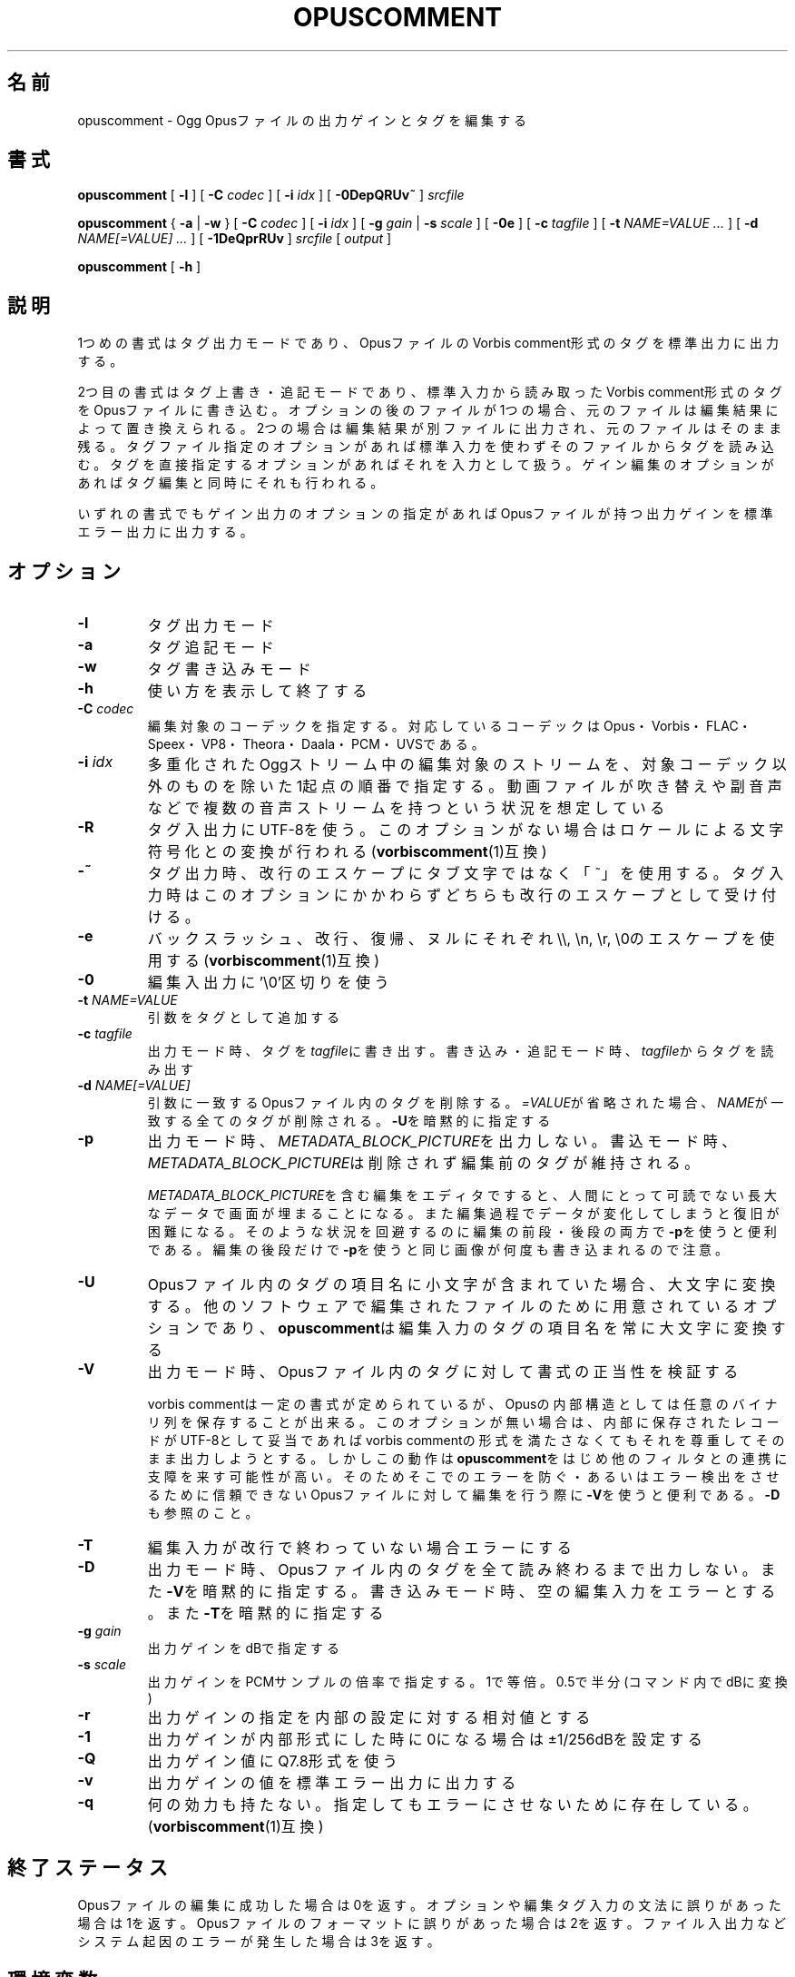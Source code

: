 .\" This manpage has been automatically generated by docbook2man 
.\" from a DocBook document.  This tool can be found at:
.\" <http://shell.ipoline.com/~elmert/comp/docbook2X/> 
.\" Please send any bug reports, improvements, comments, patches, 
.\" etc. to Steve Cheng <steve@ggi-project.org>.
.TH "OPUSCOMMENT" "1" "2019-06-02" "1.5.8" "opuscomment 1.5マニュアル"

.SH 名前
opuscomment \- Ogg Opusファイルの出力ゲインとタグを編集する
.SH 書式

\fBopuscomment\fR [ \fB-l\fR ] [ \fB-C \fIcodec\fB\fR ] [ \fB-i \fIidx\fB\fR ] [ \fB-0DepQRUv~\fR ] \fB\fIsrcfile\fB\fR


\fBopuscomment\fR { \fB-a\fR | \fB-w\fR } [ \fB-C \fIcodec\fB\fR ] [ \fB-i \fIidx\fB\fR ] [ \fB-g \fIgain\fB\fR | \fB-s \fIscale\fB\fR ] [ \fB-0e\fR ] [ \fB-c \fItagfile\fB\fR ] [ \fB-t \fINAME=VALUE\fB\fR\fI ...\fR ] [ \fB-d \fINAME[=VALUE]\fB\fR\fI ...\fR ] [ \fB-1DeQprRUv\fR ] \fB\fIsrcfile\fB\fR [ \fB\fIoutput\fB\fR ]


\fBopuscomment\fR [ \fB-h\fR ]

.SH "説明"
.PP
1つめの書式はタグ出力モードであり、OpusファイルのVorbis comment形式のタグを標準出力に出力する。
.PP
2つ目の書式はタグ上書き・追記モードであり、標準入力から読み取ったVorbis comment形式のタグをOpusファイルに書き込む。オプションの後のファイルが1つの場合、元のファイルは編集結果によって置き換えられる。2つの場合は編集結果が別ファイルに出力され、元のファイルはそのまま残る。タグファイル指定のオプションがあれば標準入力を使わずそのファイルからタグを読み込む。タグを直接指定するオプションがあればそれを入力として扱う。ゲイン編集のオプションがあればタグ編集と同時にそれも行われる。
.PP
いずれの書式でもゲイン出力のオプションの指定があればOpusファイルが持つ出力ゲインを標準エラー出力に出力する。
.SH "オプション"
.TP
\fB-l\fR
タグ出力モード
.TP
\fB-a\fR
タグ追記モード
.TP
\fB-w\fR
タグ書き込みモード
.TP
\fB-h\fR
使い方を表示して終了する
.TP
\fB-C \fIcodec\fB\fR
編集対象のコーデックを指定する。対応しているコーデックはOpus・Vorbis・FLAC・Speex・VP8・Theora・Daala・PCM・UVSである。
.TP
\fB-i \fIidx\fB\fR
多重化されたOggストリーム中の編集対象のストリームを、対象コーデック以外のものを除いた1起点の順番で指定する。動画ファイルが吹き替えや副音声などで複数の音声ストリームを持つという状況を想定している
.TP
\fB-R\fR
タグ入出力にUTF-8を使う。このオプションがない場合はロケールによる文字符号化との変換が行われる(\fBvorbiscomment\fR(1)互換)
.TP
\fB-~\fR
タグ出力時、改行のエスケープにタブ文字ではなく「~」を使用する。タグ入力時はこのオプションにかかわらずどちらも改行のエスケープとして受け付ける。
.TP
\fB-e\fR
バックスラッシュ、改行、復帰、ヌルにそれぞれ\\\\, \\n, \\r, \\0のエスケープを使用する(\fBvorbiscomment\fR(1)互換)
.TP
\fB-0\fR
編集入出力に'\\0'区切りを使う
.TP
\fB-t \fINAME=VALUE\fB\fR
引数をタグとして追加する
.TP
\fB-c \fItagfile\fB\fR
出力モード時、タグを\fItagfile\fRに書き出す。書き込み・追記モード時、\fItagfile\fRからタグを読み出す
.TP
\fB-d \fINAME[=VALUE]\fB\fR
引数に一致するOpusファイル内のタグを削除する。\fI=VALUE\fRが省略された場合、\fINAME\fRが一致する全てのタグが削除される。\fB-U\fRを暗黙的に指定する
.TP
\fB-p\fR
出力モード時、\fIMETADATA_BLOCK_PICTURE\fRを出力しない。書込モード時、\fIMETADATA_BLOCK_PICTURE\fRは削除されず編集前のタグが維持される。

\fIMETADATA_BLOCK_PICTURE\fRを含む編集をエディタですると、人間にとって可読でない長大なデータで画面が埋まることになる。また編集過程でデータが変化してしまうと復旧が困難になる。そのような状況を回避するのに編集の前段・後段の両方で\fB-p\fRを使うと便利である。編集の後段だけで\fB-p\fRを使うと同じ画像が何度も書き込まれるので注意。
.TP
\fB-U\fR
Opusファイル内のタグの項目名に小文字が含まれていた場合、大文字に変換する。他のソフトウェアで編集されたファイルのために用意されているオプションであり、\fBopuscomment\fRは編集入力のタグの項目名を常に大文字に変換する
.TP
\fB-V\fR
出力モード時、Opusファイル内のタグに対して書式の正当性を検証する

vorbis commentは一定の書式が定められているが、Opusの内部構造としては任意のバイナリ列を保存することが出来る。このオプションが無い場合は、内部に保存されたレコードがUTF-8として妥当であればvorbis commentの形式を満たさなくてもそれを尊重してそのまま出力しようとする。しかしこの動作は\fBopuscomment\fRをはじめ他のフィルタとの連携に支障を来す可能性が高い。そのためそこでのエラーを防ぐ・あるいはエラー検出をさせるために信頼できないOpusファイルに対して編集を行う際に\fB-V\fRを使うと便利である。\fB-D\fRも参照のこと。
.TP
\fB-T\fR
編集入力が改行で終わっていない場合エラーにする
.TP
\fB-D\fR
出力モード時、Opusファイル内のタグを全て読み終わるまで出力しない。また\fB-V\fRを暗黙的に指定する。書き込みモード時、空の編集入力をエラーとする。また\fB-T\fRを暗黙的に指定する
.TP
\fB-g \fIgain\fB\fR
出力ゲインをdBで指定する
.TP
\fB-s \fIscale\fB\fR
出力ゲインをPCMサンプルの倍率で指定する。1で等倍。0.5で半分(コマンド内でdBに変換)
.TP
\fB-r\fR
出力ゲインの指定を内部の設定に対する相対値とする
.TP
\fB-1\fR
出力ゲインが内部形式にした時に0になる場合は±1/256dBを設定する
.TP
\fB-Q\fR
出力ゲイン値にQ7.8形式を使う
.TP
\fB-v\fR
出力ゲインの値を標準エラー出力に出力する
.TP
\fB-q\fR
何の効力も持たない。指定してもエラーにさせないために存在している。(\fBvorbiscomment\fR(1)互換)
.SH "終了ステータス"
.PP
Opusファイルの編集に成功した場合は0を返す。オプションや編集タグ入力の文法に誤りがあった場合は1を返す。Opusファイルのフォーマットに誤りがあった場合は2を返す。ファイル入出力などシステム起因のエラーが発生した場合は3を返す。
.SH "環境変数"
.TP
\fBLANG\fR
タグ内部形式のUTF-8とロケールの文字符号化方式との変換に影響を受ける
.TP
\fBLC_NUMERIC\fR
出力ゲイン編集に使う浮動小数点数の書式に影響を受ける
.TP
\fBLC_MESSAGES, NLSPATH\fR
メッセージカタログの処理に関わる
.SH "例"
.SS "基本"
.PP
\fBopuscomment\fRをOpusファイル1つだけを引数に指定して起動すると、そのファイル内のタグを標準出力に出力する。

.nf
opuscomment some.opus
.fi
.PP
Opusファイル内のタグを編集したい場合、その出力を好みのエディタで編集した後に\fBopuscomment\fRを書き込みモードで起動して標準入力に渡せば良い。この編集様式は\fBvorbiscomment\fR(1)に倣っている。

.nf
opuscomment some.opus >tags.txt
ed tags.txt
opuscomment -w some.opus <tags.txt
.fi
.PP
Ogg Opusには出力ゲインというヘッダ項目があり、それを変更することでエンコード後でも自在に音量を変更することが出来るという機能がコーデックの標準として付いている。\fBopuscomment\fRはその出力ゲインの編集に対応している。

.nf
# 音量が大きいOpusファイルを-5.0dB分音を小さくさせる
opuscomment -g -5.0 loud.opus
# 出力ゲインが変更されたことをopusinfo(1)のPlayback gainという項目で確認できる
opusinfo loud.opus
.fi
.PP
\fB-d\fRオプションを使うことで、レコードの上書きをする編集の手間を少し省くことができる。

.nf
# -dを使ったタイトル変更法1
opuscomment -d TITLE -t TITLE="New Title" hoge.opus
# -dを使ったタイトル変更法2
echo TITLE=New Title |opuscomment -d TITLE hoge.opus
.fi
.SS "OGG VORBISからの移行"
.PP
Ogg VorbisとOgg Opusはタグの内部形式が同じで、また\fBopuscomment\fRはvorbiscommentと互換のあるインターフェイスを実装しているため、次のコマンドを使えば容易にタグを移植できる。

.nf
vorbiscomment -Re music-01.oga |opuscomment -wRe music-01.opus
.fi
.SS "OPUSファイルの同時編集"
.PP
シェルスクリプトの一般論として、1つのファイルをパイプを繋いで同時に編集しようとすると書き込みのタイミングにより内容が消えてしまうため、結果を一度別ファイルにリダイレクトしてリネームするという処理をするのが定石である。

.nf
sed 's/dog/cat/g' <animal.txt >animal.txt.1
mv -f animal.txt.1 animal.txt
.fi
.PP
しかし、\fBopuscomment\fRはタグの読み込みが終わるまでOpusファイルを書き込み用として開かないため、フィルタの前後で同じファイルを開いていても同時に編集されることはなく内容が失われる事は無い。

.nf
# 一時ファイルを作らなくてもsome.opusからDISCTOTALとDISCNUMBERタグを消す編集が意図通り適用される。
opuscomment -e some.opus |grep -vE '^DISC(TOTAL|NUMBER)=' |opuscomment -we some.opus
.fi
.SH "文法"
.PP
\fBopuscomment\fRで扱うタグ入出力の文法について、個々のレコードはvorbis commentの内部形式と同じで\fINAME=VALUE\fRのようにキー名と値が=で繋がれていて、レコード同士は改行で区切られている。例えば
.PP

.nf
TITLE=インターネット
ARTIST=荒川智則
.fi
.PP
但し、\fIVALUE\fRはそれ自体に改行を含む可能性があり、\fBopuscomment\fRは2つの方法で改行をエスケープする。
.TP
\fB1. opuscommentが定義する方法\fR
改行の次にタブかチルダが続いた場合、改行後の行は先頭のその文字を除き前の行の値の続きとして扱う
.TP
\fB2. -eを用いた時のvorbiscommentとの互換のある方法\fR
バックスラッシュを使ったエスケープシーケンスで改行を表す
.PP
\fBopuscomment\fRではこのいずれかの改行のエスケープが常に適用されており、適切なオプション指定と編集があれば改行が欠落することはない。具体的に、次の内容を持つレコード:
.PP
.TP
\fB項目名\fR
COMMENT
.TP
\fB内容\fR
.nf
荒川智則のライブ
2017-08-12録音
.fi
.PP
これは1つ目の\fBopuscomment\fRの方法だと
.PP

.nf
COMMENT=荒川智則のライブ<newline>
<tab>2017-08-12録音
.fi
.PP
2つ目のvorbiscomment互換形式だと
.PP

.nf
COMMENT=荒川智則のライブ\\n2017-08-12録音
.fi
.PP
となる。
.SH "注意"
.SS "OPUSCOMMENT方式のエスケープで編集する場合"
.PP
エンコードのやり直しのために同じタグを別のOpusファイルにコピーするという状況を考える。この時、\fBopuscomment\fR同士を直接パイプで繋いでタグの受け渡しを行うことは安全である。
.PP

.nf
# 安全な例
opuscomment old.opus |opuscomment -w re-encoded.opus
.fi
.PP
しかし、行の削除を含む編集をするフィルタを挟むことは安全ではなくなる可能性がある。なぜなら、もし削除したいレコードが複数行からなっていた場合、その項目名を含む行だけ削除をすると残りの行が1つ前のレコードの続きと見做されてしまうからである。
.PP

.nf
# 安全ではない例
opuscomment old.opus |sed '/^COMMENT=/d' |opuscomment -w re-encoded.opus
.fi
.PP
これを防ぐためには、レコードが複数行に跨ることを考慮してフィルタを設計する必要がある。
.PP

.nf
# 複数行のレコードを考慮した削除の例1
opuscomment old.opus |sed '/^COMMENT=/{:loop; N; s/.*\\n<tab>//; t loop; D;}' |
  opuscomment -w re-encoded.opus
.fi
.PP
より単純には、\fB-e\fRオプションのエスケープを使用することである。
.PP

.nf
# 複数行のレコードを考慮した削除の例2
opuscomment -e old.opus |sed '/^COMMENT=/d' |opuscomment -we re-encoded.opus
.fi
.SS "NULの扱い"
.PP
\fBopuscomment\fRは\fB-0\fRが指定されていない時に文字「NUL」が入力された場合は一切エラーとする。
.PP
もしOpus内のタグがNULを含んでいた場合、出力モードで文字が途切れるだろう。これはvorbis commentがあくまでUTF-8テキストを格納するものなのでバイナリファイルが入力された時にテキストファイルが壊れてしまうという動作を意図的に発現させているためである。しかし必要ならば\fB-R\fRか\fB-e\fRいずれかのオプションを指定することで回避できる。
.SS "出力ゲインとR128_TRACK_GAIN、R128_ALBUM_GAINの編集"
.PP
Opus仕様を定めた\fIRFC 7845\fRによれば、出力ゲインを編集した場合、併せて\fIR128_TRACK_GAIN\fR、\fIR128_ALBUM_GAIN\fRの更新ないし削除をしなければならない(MUST)、とある。しかし、\fBopuscomment\fRはこの仕様に基く処理を実装しない。\fBopuscomment\fRの利用者はこの仕様を念頭に置いてゲイン調整の編集をアプリケーションに組み込む必要がある。
.SH "関連項目"
\fBopusenc\fR(1), \fBopusinfo\fR(1), \fBopuschgain\fR(1), \fBvorbiscomment\fR(1), \fBmetaflac\fR(1), \fBop_set_gain_offset\fR(3)
